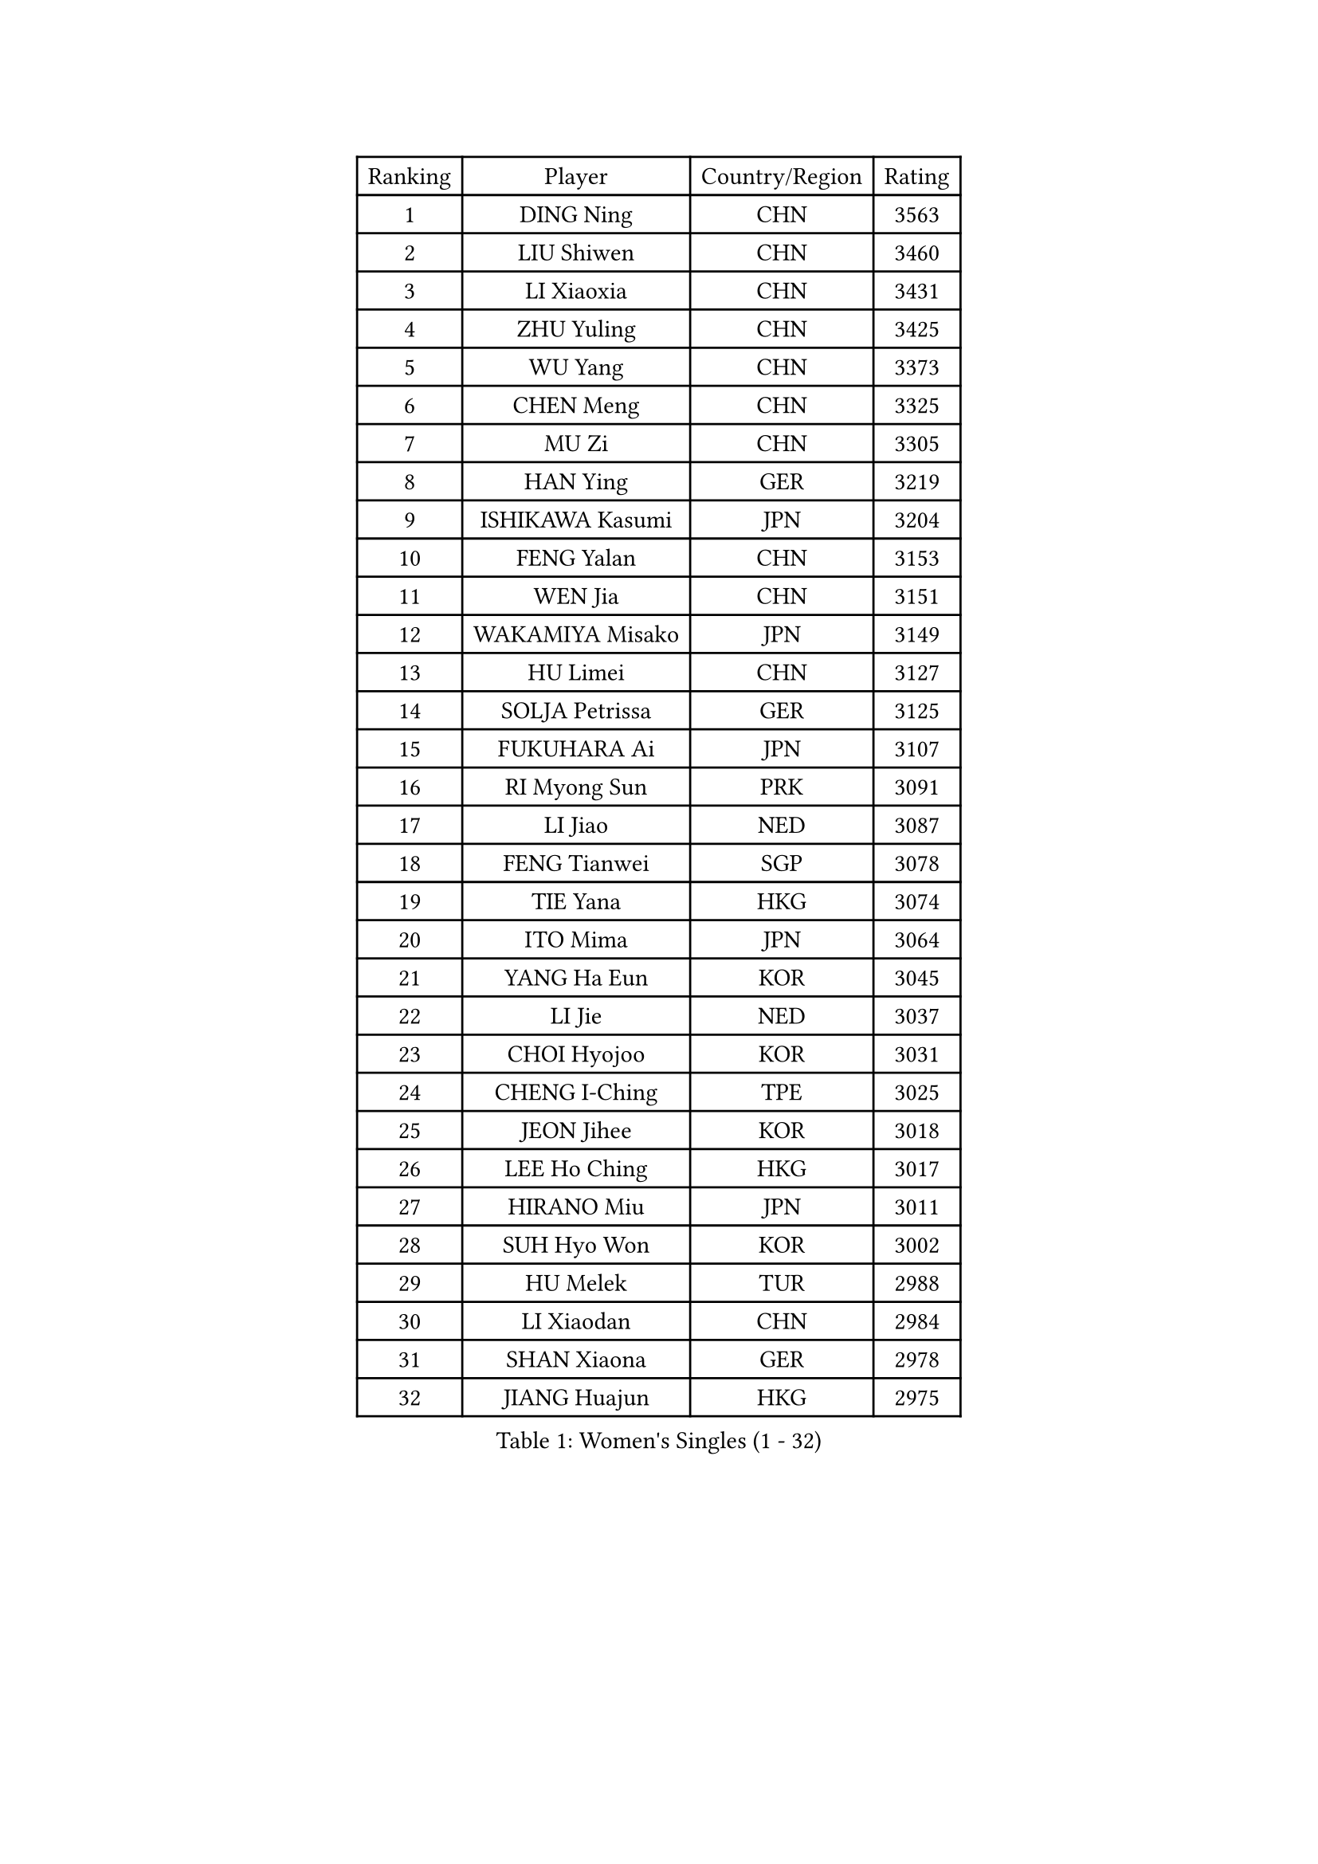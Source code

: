 
#set text(font: ("Courier New", "NSimSun"))
#figure(
  caption: "Women's Singles (1 - 32)",
    table(
      columns: 4,
      [Ranking], [Player], [Country/Region], [Rating],
      [1], [DING Ning], [CHN], [3563],
      [2], [LIU Shiwen], [CHN], [3460],
      [3], [LI Xiaoxia], [CHN], [3431],
      [4], [ZHU Yuling], [CHN], [3425],
      [5], [WU Yang], [CHN], [3373],
      [6], [CHEN Meng], [CHN], [3325],
      [7], [MU Zi], [CHN], [3305],
      [8], [HAN Ying], [GER], [3219],
      [9], [ISHIKAWA Kasumi], [JPN], [3204],
      [10], [FENG Yalan], [CHN], [3153],
      [11], [WEN Jia], [CHN], [3151],
      [12], [WAKAMIYA Misako], [JPN], [3149],
      [13], [HU Limei], [CHN], [3127],
      [14], [SOLJA Petrissa], [GER], [3125],
      [15], [FUKUHARA Ai], [JPN], [3107],
      [16], [RI Myong Sun], [PRK], [3091],
      [17], [LI Jiao], [NED], [3087],
      [18], [FENG Tianwei], [SGP], [3078],
      [19], [TIE Yana], [HKG], [3074],
      [20], [ITO Mima], [JPN], [3064],
      [21], [YANG Ha Eun], [KOR], [3045],
      [22], [LI Jie], [NED], [3037],
      [23], [CHOI Hyojoo], [KOR], [3031],
      [24], [CHENG I-Ching], [TPE], [3025],
      [25], [JEON Jihee], [KOR], [3018],
      [26], [LEE Ho Ching], [HKG], [3017],
      [27], [HIRANO Miu], [JPN], [3011],
      [28], [SUH Hyo Won], [KOR], [3002],
      [29], [HU Melek], [TUR], [2988],
      [30], [LI Xiaodan], [CHN], [2984],
      [31], [SHAN Xiaona], [GER], [2978],
      [32], [JIANG Huajun], [HKG], [2975],
    )
  )#pagebreak()

#set text(font: ("Courier New", "NSimSun"))
#figure(
  caption: "Women's Singles (33 - 64)",
    table(
      columns: 4,
      [Ranking], [Player], [Country/Region], [Rating],
      [33], [#text(gray, "HIRANO Sayaka")], [JPN], [2963],
      [34], [KIM Kyungah], [KOR], [2958],
      [35], [LI Qian], [POL], [2955],
      [36], [SAMARA Elizabeta], [ROU], [2951],
      [37], [CHE Xiaoxi], [CHN], [2947],
      [38], [YU Fu], [POR], [2940],
      [39], [MIKHAILOVA Polina], [RUS], [2932],
      [40], [#text(gray, "MOON Hyunjung")], [KOR], [2926],
      [41], [ISHIGAKI Yuka], [JPN], [2920],
      [42], [LI Fen], [SWE], [2914],
      [43], [LIU Jia], [AUT], [2909],
      [44], [SHEN Yanfei], [ESP], [2908],
      [45], [NI Xia Lian], [LUX], [2890],
      [46], [DOO Hoi Kem], [HKG], [2889],
      [47], [YU Mengyu], [SGP], [2886],
      [48], [BILENKO Tetyana], [UKR], [2885],
      [49], [KATO Miyu], [JPN], [2884],
      [50], [YANG Xiaoxin], [MON], [2883],
      [51], [MONTEIRO DODEAN Daniela], [ROU], [2883],
      [52], [LIU Gaoyang], [CHN], [2878],
      [53], [PESOTSKA Margaryta], [UKR], [2860],
      [54], [CHEN Xingtong], [CHN], [2852],
      [55], [GU Ruochen], [CHN], [2850],
      [56], [NG Wing Nam], [HKG], [2835],
      [57], [LIU Fei], [CHN], [2826],
      [58], [PARTYKA Natalia], [POL], [2824],
      [59], [WU Jiaduo], [GER], [2823],
      [60], [LI Xue], [FRA], [2821],
      [61], [POTA Georgina], [HUN], [2820],
      [62], [MAEDA Miyu], [JPN], [2819],
      [63], [SONG Maeum], [KOR], [2817],
      [64], [KIM Song I], [PRK], [2817],
    )
  )#pagebreak()

#set text(font: ("Courier New", "NSimSun"))
#figure(
  caption: "Women's Singles (65 - 96)",
    table(
      columns: 4,
      [Ranking], [Player], [Country/Region], [Rating],
      [65], [SATO Hitomi], [JPN], [2814],
      [66], [WINTER Sabine], [GER], [2812],
      [67], [POLCANOVA Sofia], [AUT], [2812],
      [68], [IVANCAN Irene], [GER], [2812],
      [69], [RI Mi Gyong], [PRK], [2801],
      [70], [MORIZONO Misaki], [JPN], [2800],
      [71], [SHAO Jieni], [POR], [2797],
      [72], [DOLGIKH Maria], [RUS], [2796],
      [73], [BALAZOVA Barbora], [SVK], [2790],
      [74], [ZHOU Yihan], [SGP], [2789],
      [75], [ZHANG Qiang], [CHN], [2789],
      [76], [PARK Youngsook], [KOR], [2785],
      [77], [CHEN Szu-Yu], [TPE], [2779],
      [78], [YOON Hyobin], [KOR], [2775],
      [79], [#text(gray, "LEE Eunhee")], [KOR], [2770],
      [80], [LIN Ye], [SGP], [2770],
      [81], [ZHANG Lily], [USA], [2764],
      [82], [ZENG Jian], [SGP], [2762],
      [83], [#text(gray, "JIANG Yue")], [CHN], [2762],
      [84], [PAVLOVICH Viktoria], [BLR], [2759],
      [85], [ABE Megumi], [JPN], [2756],
      [86], [LANG Kristin], [GER], [2752],
      [87], [#text(gray, "YOON Sunae")], [KOR], [2750],
      [88], [GRZYBOWSKA-FRANC Katarzyna], [POL], [2750],
      [89], [PASKAUSKIENE Ruta], [LTU], [2750],
      [90], [HAMAMOTO Yui], [JPN], [2747],
      [91], [LIU Xi], [CHN], [2746],
      [92], [KIM Hye Song], [PRK], [2745],
      [93], [#text(gray, "KIM Jong")], [PRK], [2729],
      [94], [LEE Zion], [KOR], [2727],
      [95], [HAYATA Hina], [JPN], [2726],
      [96], [VACENOVSKA Iveta], [CZE], [2726],
    )
  )#pagebreak()

#set text(font: ("Courier New", "NSimSun"))
#figure(
  caption: "Women's Singles (97 - 128)",
    table(
      columns: 4,
      [Ranking], [Player], [Country/Region], [Rating],
      [97], [MITTELHAM Nina], [GER], [2725],
      [98], [LI Chunli], [NZL], [2725],
      [99], [CHOI Moonyoung], [KOR], [2723],
      [100], [KOMWONG Nanthana], [THA], [2722],
      [101], [SAWETTABUT Suthasini], [THA], [2722],
      [102], [CHA Hyo Sim], [PRK], [2721],
      [103], [LEE Yearam], [KOR], [2720],
      [104], [MATELOVA Hana], [CZE], [2718],
      [105], [TASHIRO Saki], [JPN], [2713],
      [106], [MORI Sakura], [JPN], [2712],
      [107], [CHENG Hsien-Tzu], [TPE], [2712],
      [108], [PROKHOROVA Yulia], [RUS], [2703],
      [109], [NOSKOVA Yana], [RUS], [2693],
      [110], [MATSUZAWA Marina], [JPN], [2691],
      [111], [LIU Xin], [CHN], [2689],
      [112], [EKHOLM Matilda], [SWE], [2687],
      [113], [ODOROVA Eva], [SVK], [2686],
      [114], [#text(gray, "PARK Seonghye")], [KOR], [2682],
      [115], [HUANG Yi-Hua], [TPE], [2680],
      [116], [TIKHOMIROVA Anna], [RUS], [2676],
      [117], [SZOCS Bernadette], [ROU], [2673],
      [118], [#text(gray, "XIAN Yifang")], [FRA], [2671],
      [119], [SHENG Dandan], [CHN], [2668],
      [120], [#text(gray, "JO Yujin")], [KOR], [2665],
      [121], [STRBIKOVA Renata], [CZE], [2660],
      [122], [LIU Hsing-Yin], [TPE], [2659],
      [123], [RAMIREZ Sara], [ESP], [2656],
      [124], [SO Eka], [JPN], [2652],
      [125], [#text(gray, "LEE Seul")], [KOR], [2651],
      [126], [HAPONOVA Hanna], [UKR], [2650],
      [127], [HE Zhuojia], [CHN], [2640],
      [128], [IACOB Camelia], [ROU], [2639],
    )
  )